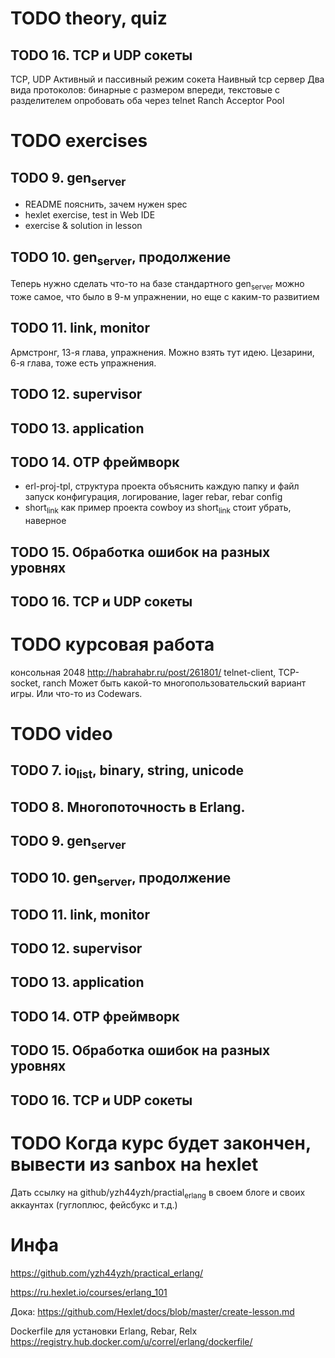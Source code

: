 * TODO theory, quiz

** TODO 16. TCP и UDP сокеты
   TCP, UDP
   Активный и пассивный режим сокета
   Наивный tcp сервер
   Два вида протоколов: бинарные с размером впереди, текстовые с разделителем
   опробовать оба через telnet
   Ranch Acceptor Pool


* TODO exercises

** TODO 9. gen_server
   - README
     пояснить, зачем нужен spec
   - hexlet exercise, test in Web IDE
   - exercise & solution in lesson


** TODO 10. gen_server, продолжение
   Теперь нужно сделать что-то на базе стандартного gen_server
   можно тоже самое, что было в 9-м упражнении, но еще с каким-то развитием


** TODO 11. link, monitor
   Армстронг, 13-я глава, упражнения. Можно взять тут идею.
   Цезарини, 6-я глава, тоже есть упражнения.


** TODO 12. supervisor


** TODO 13. application


** TODO 14. OTP фреймворк
- erl-proj-tpl, структура проекта
  объяснить каждую папку и файл
  запуск
  конфигурация, логирование, lager
  rebar, rebar config
- short_link как пример проекта
  cowboy из short_link стоит убрать, наверное


** TODO 15. Обработка ошибок на разных уровнях


** TODO 16. TCP и UDP сокеты


* TODO курсовая работа
  консольная 2048 http://habrahabr.ru/post/261801/
  telnet-client, TCP-socket, ranch
  Может быть какой-то многопользовательский вариант игры.
  Или что-то из Codewars.


* TODO video

** TODO 7. io_list, binary, string, unicode

** TODO 8. Многопоточность в Erlang.

** TODO 9. gen_server

** TODO 10. gen_server, продолжение

** TODO 11. link, monitor

** TODO 12. supervisor

** TODO 13. application

** TODO 14. OTP фреймворк

** TODO 15. Обработка ошибок на разных уровнях

** TODO 16. TCP и UDP сокеты


* TODO Когда курс будет закончен, вывести из sanbox на hexlet
  Дать ссылку на github/yzh44yzh/practial_erlang в своем блоге и своих аккаунтах (гуглоплюс, фейсбукс и т.д.)

* Инфа

https://github.com/yzh44yzh/practical_erlang/

https://ru.hexlet.io/courses/erlang_101

Дока:
https://github.com/Hexlet/docs/blob/master/create-lesson.md

Dockerfile для установки Erlang, Rebar, Relx
https://registry.hub.docker.com/u/correl/erlang/dockerfile/

